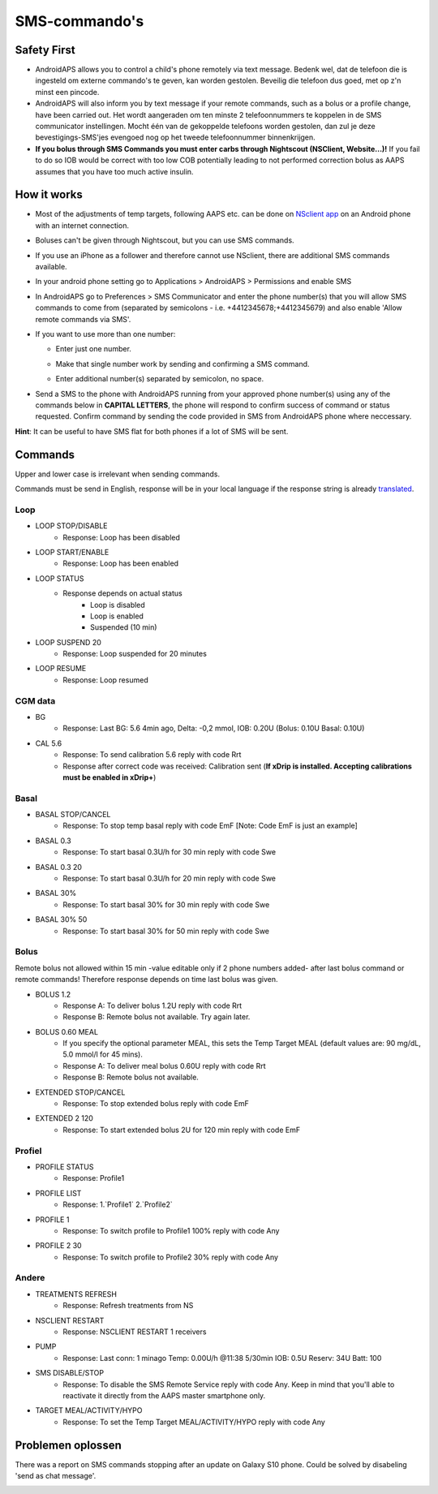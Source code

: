 SMS-commando's
*****
Safety First
======
* AndroidAPS allows you to control a child's phone remotely via text message. Bedenk wel, dat de telefoon die is ingesteld om externe commando's te geven, kan worden gestolen. Beveilig die telefoon dus goed, met op z'n minst een pincode.
* AndroidAPS will also inform you by text message if your remote commands, such as a bolus or a profile change, have been carried out. Het wordt aangeraden om ten minste 2 telefoonnummers te koppelen in de SMS communicator instellingen. Mocht één van de gekoppelde telefoons worden gestolen, dan zul je deze bevestigings-SMS'jes evengoed nog op het tweede telefoonnummer binnenkrijgen.
* **If you bolus through SMS Commands you must enter carbs through Nightscout (NSClient, Website...)!** If you fail to do so IOB would be correct with too low COB potentially leading to not performed correction bolus as AAPS assumes that you have too much active insulin.

How it works
=====
* Most of the adjustments of temp targets, following AAPS etc. can be done on `NSclient app <../Children/Children.html>`_ on an Android phone with an internet connection.
* Boluses can't be given through Nightscout, but you can use SMS commands.
* If you use an iPhone as a follower and therefore cannot use NSclient, there are additional SMS commands available.

* In your android phone setting go to Applications > AndroidAPS > Permissions and enable SMS
* In AndroidAPS go to Preferences > SMS Communicator and enter the phone number(s) that you will allow SMS commands to come from (separated by semicolons - i.e. +4412345678;+4412345679) and also enable 'Allow remote commands via SMS'.
* If you want to use more than one number:

  * Enter just one number.
  * Make that single number work by sending and confirming a SMS command.
  * Enter additional number(s) separated by semicolon, no space.
  
    .. image:: ../images/SMSCommandsSetupSpace.png
      :alt: SMS Commands Setup


* Send a SMS to the phone with AndroidAPS running from your approved phone number(s) using any of the commands below in **CAPITAL LETTERS**, the phone will respond to confirm success of command or status requested. Confirm command by sending the code provided in SMS from AndroidAPS phone where neccessary.

**Hint**: It can be useful to have SMS flat for both phones if a lot of SMS will be sent.

Commands
=====

Upper and lower case is irrelevant when sending commands.

Commands must be send in English, response will be in your local language if the response string is already `translated <../translations.html#translate-strings-for-androidaps-app>`_.

.. image:: ../images/SMSCommands.png
  :alt: SMS Commands Example

Loop
-----
* LOOP STOP/DISABLE
   * Response: Loop has been disabled
* LOOP START/ENABLE
   * Response: Loop has been enabled
* LOOP STATUS
   * Response depends on actual status
      * Loop is disabled
      * Loop is enabled
      * Suspended (10 min)
* LOOP SUSPEND 20
   * Response: Loop suspended for 20 minutes
* LOOP RESUME
   * Response: Loop resumed

CGM data
-----
* BG
   * Response: Last BG: 5.6 4min ago, Delta: -0,2 mmol, IOB: 0.20U (Bolus: 0.10U Basal: 0.10U)
* CAL 5.6
   * Response: To send calibration 5.6 reply with code Rrt
   * Response after correct code was received: Calibration sent (**If xDrip is installed. Accepting calibrations must be enabled in xDrip+**)

Basal
-----
* BASAL STOP/CANCEL
   * Response: To stop temp basal reply with code EmF [Note: Code EmF is just an example]
* BASAL 0.3
   * Response: To start basal 0.3U/h for 30 min reply with code Swe
* BASAL 0.3 20
   * Response: To start basal 0.3U/h for 20 min reply with code Swe
* BASAL 30%
   * Response: To start basal 30% for 30 min reply with code Swe
* BASAL 30% 50
   * Response: To start basal 30% for 50 min reply with code Swe

Bolus
-----
Remote bolus not allowed within 15 min -value editable only if 2 phone numbers added- after last bolus command or remote commands! Therefore response depends on time last bolus was given.

* BOLUS 1.2
   * Response A: To deliver bolus 1.2U reply with code Rrt
   * Response B: Remote bolus not available. Try again later.
* BOLUS 0.60 MEAL
   * If you specify the optional parameter MEAL, this sets the Temp Target MEAL (default values are: 90 mg/dL, 5.0 mmol/l for 45 mins).
   * Response A: To deliver meal bolus 0.60U reply with code Rrt
   * Response B: Remote bolus not available. 
* EXTENDED STOP/CANCEL
   * Response: To stop extended bolus reply with code EmF
* EXTENDED 2 120
   * Response: To start extended bolus 2U for 120 min reply with code EmF

Profiel
-----
* PROFILE STATUS
   * Response: Profile1
* PROFILE LIST
   * Response: 1.`Profile1` 2.`Profile2`
* PROFILE 1
   * Response: To switch profile to Profile1 100% reply with code Any
* PROFILE 2 30
   * Response: To switch profile to Profile2 30% reply with code Any

Andere
-----
* TREATMENTS REFRESH
   * Response: Refresh treatments from NS
* NSCLIENT RESTART
   * Response: NSCLIENT RESTART 1 receivers
* PUMP
   * Response: Last conn: 1 minago Temp: 0.00U/h @11:38 5/30min IOB: 0.5U Reserv: 34U Batt: 100
* SMS DISABLE/STOP
   * Response: To disable the SMS Remote Service reply with code Any. Keep in mind that you'll able to reactivate it directly from the AAPS master smartphone only.
* TARGET MEAL/ACTIVITY/HYPO   
   * Response: To set the Temp Target MEAL/ACTIVITY/HYPO reply with code Any

Problemen oplossen
=====
There was a report on SMS commands stopping after an update on Galaxy S10 phone. Could be solved by disabeling 'send as chat message'.

.. image:: ../images/SMSdisableChat.png
  :alt: Disable SMS as chat message
